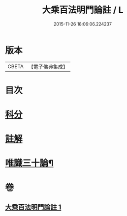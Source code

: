 #+TITLE: 大乘百法明門論註 / L
#+DATE: 2015-11-26 18:06:06.224237
* 版本
 |     CBETA|【電子佛典集成】|

* 目次
* [[file:KR6n0100_001.txt::001-0245a1][科分]]
* [[file:KR6n0100_001.txt::0246a1][註解]]
* [[file:KR6n0100_001.txt::0265a2][唯識三十論¶]]
* 卷
** [[file:KR6n0100_001.txt][大乘百法明門論註 1]]
